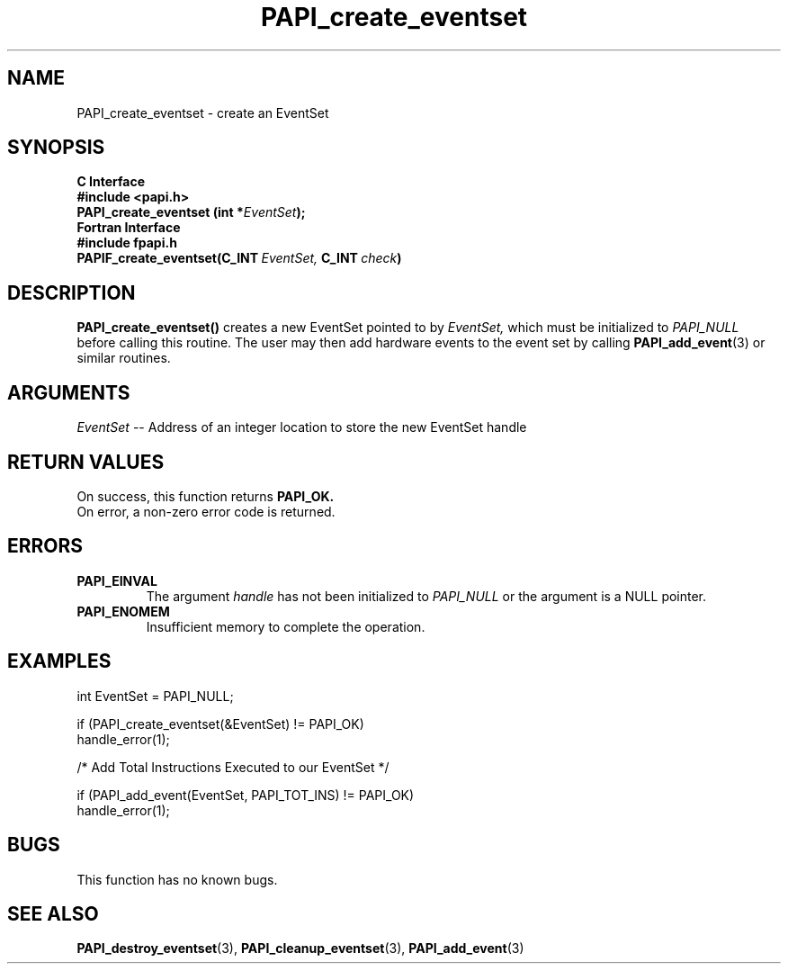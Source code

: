 .\" $Id$
.TH PAPI_create_eventset 3 "September, 2004" "PAPI Programmer's Reference" "PAPI"

.SH NAME
PAPI_create_eventset \- create an EventSet 

.SH SYNOPSIS
.B C Interface
.nf
.B #include <papi.h>
.BI "PAPI_create_eventset (int *" EventSet ");"
.fi
.B Fortran Interface
.nf
.B #include "fpapi.h"
.BI PAPIF_create_eventset(C_INT\  EventSet,\  C_INT\  check )
.fi

.SH DESCRIPTION
.B "PAPI_create_eventset()"
creates a new EventSet pointed to by 
.I "EventSet,"
which must be initialized to 
.I "PAPI_NULL"
before calling this routine. The user may then add hardware events 
to the event set by calling
.BR "PAPI_add_event" (3) 
or similar routines. 

.SH ARGUMENTS
.I EventSet
-- Address of an integer location to store the new EventSet handle

.SH RETURN VALUES
 On success, this function returns
.B "PAPI_OK."
 On error, a non-zero error code is returned.

.SH ERRORS
.TP
.B "PAPI_EINVAL"
The argument
.I handle
has not been initialized to 
.I PAPI_NULL
or the argument is a NULL pointer.
.TP
.B "PAPI_ENOMEM"
Insufficient memory to complete the operation.

.SH EXAMPLES
.LP
.nf
.if t .ft CW
  int EventSet = PAPI_NULL;

  if (PAPI_create_eventset(&EventSet) != PAPI_OK)
    handle_error(1);

  /* Add Total Instructions Executed to our EventSet */

  if (PAPI_add_event(EventSet, PAPI_TOT_INS) != PAPI_OK)
    handle_error(1);
.if t .ft P
.fi

.SH BUGS
This function has no known bugs.

.SH SEE ALSO
.BR PAPI_destroy_eventset "(3), " PAPI_cleanup_eventset "(3), "  
.BR PAPI_add_event "(3) " 
